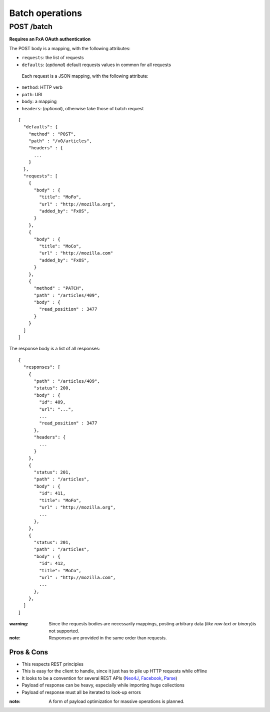 ################
Batch operations
################

.. _batch:

POST /batch
===========

**Requires an FxA OAuth authentication**

The POST body is a mapping, with the following attributes:

- ``requests``: the list of requests
- ``defaults``: (*optional*) default requests values in common for all requests

 Each request is a JSON mapping, with the following attribute:

- ``method``: HTTP verb
- ``path``: URI
- ``body``: a mapping
- ``headers``: (*optional*), otherwise take those of batch request

::

    {
      "defaults": {
        "method" : "POST",
        "path" : "/v0/articles",
        "headers" : {
          ...
        }
      },
      "requests": [
        {
          "body" : {
            "title": "MoFo",
            "url" : "http://mozilla.org",
            "added_by": "FxOS",
          }
        },
        {
          "body" : {
            "title": "MoCo",
            "url" : "http://mozilla.com"
            "added_by": "FxOS",
          }
        },
        {
          "method" : "PATCH",
          "path" : "/articles/409",
          "body" : {
            "read_position" : 3477
          }
        }
      ]
    ]


The response body is a list of all responses:

::

    {
      "responses": [
        {
          "path" : "/articles/409",
          "status": 200,
          "body" : {
            "id": 409,
            "url": "...",
            ...
            "read_position" : 3477
          },
          "headers": {
            ...
          }
        },
        {
          "status": 201,
          "path" : "/articles",
          "body" : {
            "id": 411,
            "title": "MoFo",
            "url" : "http://mozilla.org",
            ...
          },
        },
        {
          "status": 201,
          "path" : "/articles",
          "body" : {
            "id": 412,
            "title": "MoCo",
            "url" : "http://mozilla.com",
            ...
          },
        },
      ]
    ]


:warning:

    Since the requests bodies are necessarily mappings, posting arbitrary data
    (*like raw text or binary*)is not supported.

:note:

     Responses are provided in the same order than requests.


Pros & Cons
:::::::::::

* This respects REST principles
* This is easy for the client to handle, since it just has to pile up HTTP requests while offline
* It looks to be a convention for several REST APIs (`Neo4J <http://neo4j.com/docs/milestone/rest-api-batch-ops.html>`_, `Facebook <https://developers.facebook.com/docs/graph-api/making-multiple-requests>`_, `Parse <ttps://parse.com/docs/rest#objects-batch>`_)
* Payload of response can be heavy, especially while importing huge collections
* Payload of response must all be iterated to look-up errors

:note:

    A form of payload optimization for massive operations is planned.
